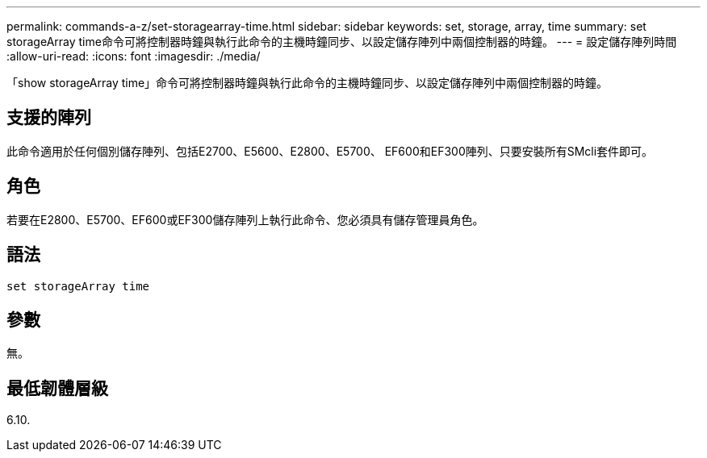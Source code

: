 ---
permalink: commands-a-z/set-storagearray-time.html 
sidebar: sidebar 
keywords: set, storage, array, time 
summary: set storageArray time命令可將控制器時鐘與執行此命令的主機時鐘同步、以設定儲存陣列中兩個控制器的時鐘。 
---
= 設定儲存陣列時間
:allow-uri-read: 
:icons: font
:imagesdir: ./media/


[role="lead"]
「show storageArray time」命令可將控制器時鐘與執行此命令的主機時鐘同步、以設定儲存陣列中兩個控制器的時鐘。



== 支援的陣列

此命令適用於任何個別儲存陣列、包括E2700、E5600、E2800、E5700、 EF600和EF300陣列、只要安裝所有SMcli套件即可。



== 角色

若要在E2800、E5700、EF600或EF300儲存陣列上執行此命令、您必須具有儲存管理員角色。



== 語法

[listing]
----
set storageArray time
----


== 參數

無。



== 最低韌體層級

6.10.
